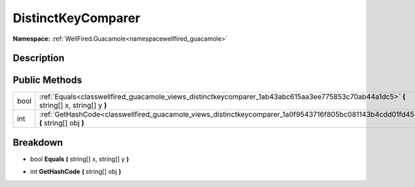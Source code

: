 .. _classwellfired_guacamole_views_distinctkeycomparer:

DistinctKeyComparer
====================

**Namespace:** :ref:`WellFired.Guacamole<namespacewellfired_guacamole>`

Description
------------



Public Methods
---------------

+-------------+------------------------------------------------------------------------------------------------------------------------------------------+
|bool         |:ref:`Equals<classwellfired_guacamole_views_distinctkeycomparer_1ab43abc615aa3ee775853c70ab44a1dc5>` **(** string[] x, string[] y **)**   |
+-------------+------------------------------------------------------------------------------------------------------------------------------------------+
|int          |:ref:`GetHashCode<classwellfired_guacamole_views_distinctkeycomparer_1a0f9543716f805bc081143b4cdd01fd45>` **(** string[] obj **)**        |
+-------------+------------------------------------------------------------------------------------------------------------------------------------------+

Breakdown
----------

.. _classwellfired_guacamole_views_distinctkeycomparer_1ab43abc615aa3ee775853c70ab44a1dc5:

- bool **Equals** **(** string[] x, string[] y **)**

.. _classwellfired_guacamole_views_distinctkeycomparer_1a0f9543716f805bc081143b4cdd01fd45:

- int **GetHashCode** **(** string[] obj **)**

